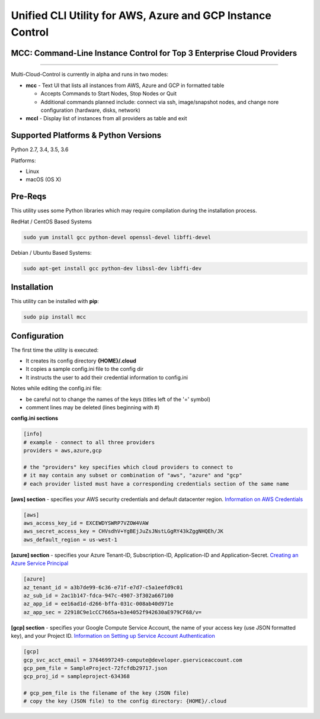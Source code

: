 Unified CLI Utility for AWS, Azure and GCP Instance Control
===========================================================

MCC: Command-Line Instance Control for Top 3 Enterprise Cloud Providers
-----------------------------------------------------------------------

|PyPi release| |lang|

----------------------------

Multi-Cloud-Control is currently in alpha and runs in two modes:

- **mcc** - Text UI that lists all instances from AWS, Azure and GCP in formatted table

  - Accepts Commands to Start Nodes, Stop Nodes or Quit
  - Additional commands planned include: connect via ssh, image/snapshot nodes, and change nore configuration (hardware, disks, network)

- **mccl** - Display list of instances from all providers as table and exit

Supported Platforms & Python Versions
-------------------------------------

Python 2.7, 3.4, 3.5, 3.6

Platforms:

- Linux
- macOS (OS X)

Pre-Reqs
--------

This utility uses some Python libraries which may require compilation during the installation process.

RedHat / CentOS Based Systems

.. code:: shell

  sudo yum install gcc python-devel openssl-devel libffi-devel

Debian / Ubuntu Based Systems:

.. code:: shell

  sudo apt-get install gcc python-dev libssl-dev libffi-dev

Installation
------------

This utility can be installed with **pip**:

.. code:: shell

  sudo pip install mcc

Configuration
-------------

The first time the utility is executed:

- It creates its config directory **{HOME}/.cloud**
- It copies a sample config.ini file to the config dir
- It instructs the user to add their credential information to config.ini

Notes while editing the config.ini file:

- be careful not to change the names of the keys (titles left of the '=' symbol)
- comment lines may be deleted (lines beginning with #)

**config.ini sections**

.. code::

  [info]
  # example - connect to all three providers
  providers = aws,azure,gcp

  # the "providers" key specifies which cloud providers to connect to
  # it may contain any subset or combination of "aws", "azure" and "gcp"
  # each provider listed must have a corresponding credentials section of the same name


**[aws] section** - specifies your AWS security credentials and default datacenter region. `Information on AWS Credentials <http://docs.aws.amazon.com/cli/latest/userguide/cli-chap-getting-set-up.html>`_


.. code::

  [aws]
  aws_access_key_id = EXCEWDYSWRP7VZOW4VAW
  aws_secret_access_key = CHVsdhV+YgBEjJuZsJNstLGgRY43kZggNHQEh/JK
  aws_default_region = us-west-1


**[azure] section** - specifies your Azure Tenant-ID, Subscription-ID, Application-ID and Application-Secret.  `Creating an Azure Service Principal <https://azure.microsoft.com/en-us/documentation/articles/resource-group-authenticate-service-principal>`_


.. code::

  [azure]
  az_tenant_id = a3b7de99-6c36-e71f-e7d7-c5a1eefd9c01
  az_sub_id = 2ac1b147-fdca-947c-4907-3f302a667100
  az_app_id = ee16ad1d-d266-bffa-031c-008ab40d971e
  az_app_sec = 22918C9e1cCC7665a+b3e4052f942630aE979CF68/v=


**[gcp] section** - specifies your Google Compute Service Account, the name of your access key (use JSON formatted key), and your Project ID.  `Information on Setting up Service Account Authentication <https://cloud.google.com/compute/docs/access/create-enable-service-accounts-for-instances>`_


.. code::

  [gcp]
  gcp_svc_acct_email = 37646997249-compute@developer.gserviceaccount.com
  gcp_pem_file = SampleProject-72fcfdb29717.json
  gcp_proj_id = sampleproject-634368

  # gcp_pem_file is the filename of the key (JSON file)
  # copy the key (JSON file) to the config directory: {HOME}/.cloud

.. |PyPi release| image:: https://img.shields.io/pypi/v/mcc.svg
   :target: https://pypi.python.org/pypi/mcc

.. |lang| image:: https://img.shields.io/badge/language-python-3572A5.svg
   :target: https://github.com/robertpeteuil/multi-cloud-control
